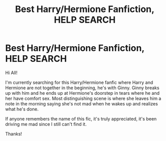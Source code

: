 #+TITLE: Best Harry/Hermione Fanfiction, HELP SEARCH

* Best Harry/Hermione Fanfiction, HELP SEARCH
:PROPERTIES:
:Author: MadWonder26
:Score: 1
:DateUnix: 1587916427.0
:DateShort: 2020-Apr-26
:FlairText: What's That Fic?
:END:
Hi All!

I'm currently searching for this Harry/Hermione fanfic where Harry and Hermione are not together in the beginning, he's with Ginny. Ginny breaks up with him and he ends up at Hermione's doorstep in tears where he and her have comfort sex. Most distinguishing scene is where she leaves him a note in the morning saying she's not mad when he wakes up and realizes what he's done.

If anyone remembers the name of this fic, it's truly appreciated, it's been driving me mad since I still can't find it.

Thanks!

